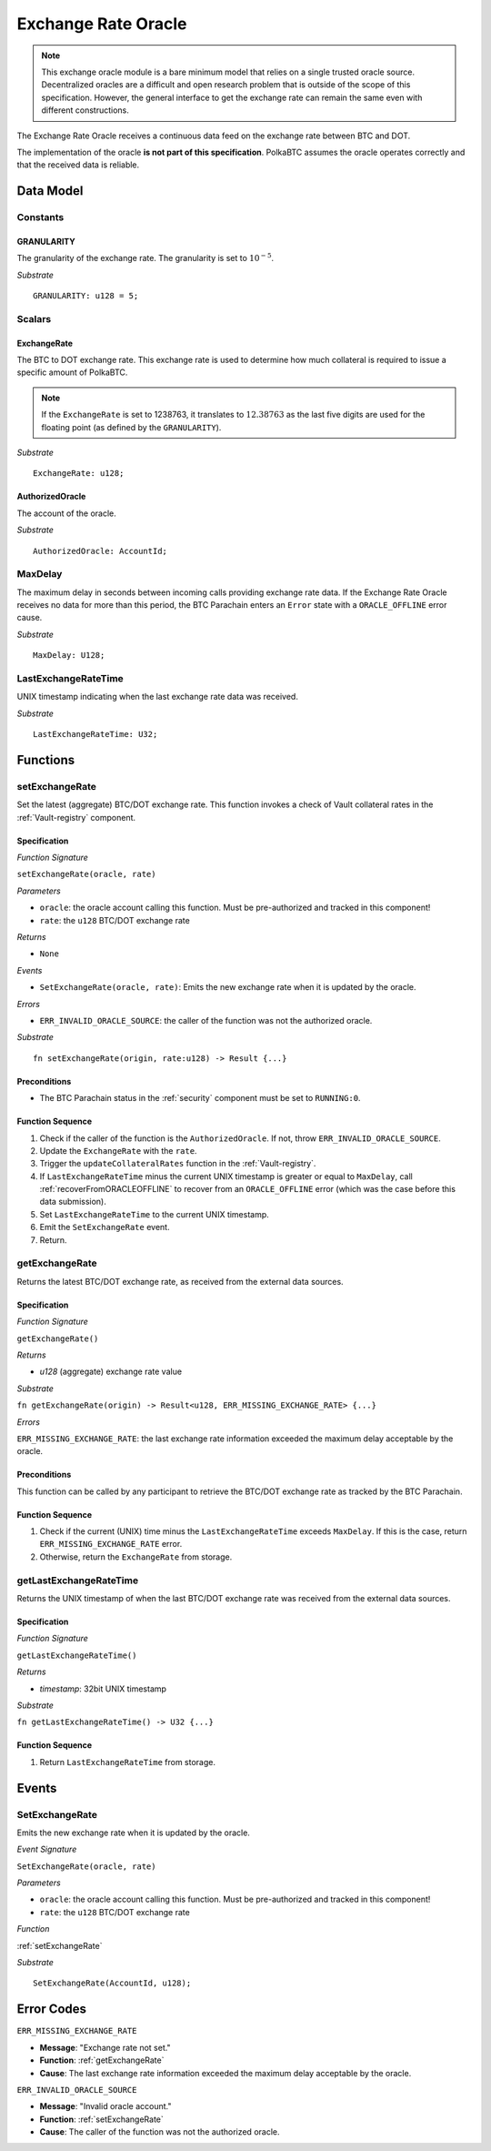.. _oracle:

Exchange Rate Oracle
====================

.. .. todo:: I think the oracle should be in a separate component, like BTC-Relay. And we do not implement / specify it, as this is not part of the Milestone plan. This is a whole new project. For our PoC we can just have a daemon feeding exchange rate data. 

.. note:: This exchange oracle module is a bare minimum model that relies on a single trusted oracle source. Decentralized oracles are a difficult and open research problem that is outside of the scope of this specification. However, the general interface to get the exchange rate can remain the same even with different constructions.


The Exchange Rate Oracle receives a continuous data feed on the exchange rate between BTC and DOT.

The implementation of the oracle **is not part of this specification**. PolkaBTC assumes the oracle operates correctly and that the received data is reliable. 


.. todo:: Update BTC Parachain status to ``ORACLE_OFFLINE`` if oracle stops receiving sending price data, and recover (using :ref:`recoverFromORACLEOFFLINE`) when data becomes available again.

Data Model
~~~~~~~~~~

Constants
---------

GRANULARITY
...........

The granularity of the exchange rate. The granularity is set to :math:`10^{-5}`.

*Substrate* ::

  GRANULARITY: u128 = 5;


Scalars
-------

ExchangeRate
............

The BTC to DOT exchange rate. This exchange rate is used to determine how much collateral is required to issue a specific amount of PolkaBTC. 

.. note:: If the ``ExchangeRate`` is set to 1238763, it translates to :math:`12.38763` as the last five digits are used for the floating point (as defined by the ``GRANULARITY``).



.. .. todo:: What granularity should we set here?

*Substrate* ::

    ExchangeRate: u128;


.. .. todo:: Do we maintain a log of submitted exchange rate "ticks"? Or do we just maintain the value of the current rate? For stability, probably better to maintain a (FIFO) log. 

AuthorizedOracle
................

The account of the oracle. 

*Substrate* ::

  AuthorizedOracle: AccountId;


MaxDelay
----------

The maximum delay in seconds between incoming calls providing exchange rate data. If the Exchange Rate Oracle receives no data for more than this period, the BTC Parachain enters an ``Error`` state with a ``ORACLE_OFFLINE`` error cause.

*Substrate* ::

  MaxDelay: U128;


LastExchangeRateTime
---------------------

UNIX timestamp indicating when the last exchange rate data was received. 


*Substrate* ::

  LastExchangeRateTime: U32;


Functions
~~~~~~~~~

.. _setExchangeRate:

setExchangeRate
----------------

Set the latest (aggregate) BTC/DOT exchange rate. This function invokes a check of Vault collateral rates in the :ref:`Vault-registry` component.

Specification
.............

*Function Signature*

``setExchangeRate(oracle, rate)``

*Parameters*

* ``oracle``: the oracle account calling this function. Must be pre-authorized and tracked in this component!
* ``rate``: the ``u128`` BTC/DOT exchange rate

*Returns*

* ``None``

*Events*

* ``SetExchangeRate(oracle, rate)``: Emits the new exchange rate when it is updated by the oracle.

*Errors*

* ``ERR_INVALID_ORACLE_SOURCE``: the caller of the function was not the authorized oracle. 

*Substrate* ::

    fn setExchangeRate(origin, rate:u128) -> Result {...}


.. .. todo:: Check how to handle caller validation in Substrate - only pre-defined oracle should be allowed to call this function.

Preconditions
.............
 
* The BTC Parachain status in the :ref:`security` component must be set to ``RUNNING:0``.

Function Sequence
.................

1. Check if the caller of the function is the ``AuthorizedOracle``. If not, throw ``ERR_INVALID_ORACLE_SOURCE``.
2. Update the ``ExchangeRate`` with the ``rate``.
3. Trigger the ``updateCollateralRates`` function in the :ref:`Vault-registry`.
4. If ``LastExchangeRateTime`` minus the current UNIX timestamp is greater or equal to ``MaxDelay``, call :ref:`recoverFromORACLEOFFLINE` to recover from an ``ORACLE_OFFLINE`` error (which was the case before this data submission).
5. Set ``LastExchangeRateTime`` to the current UNIX timestamp.
6. Emit the ``SetExchangeRate`` event.
7. Return.

.. _getExchangeRate:

getExchangeRate
----------------


Returns the latest BTC/DOT exchange rate, as received from the external data sources.

Specification
.............

*Function Signature*

``getExchangeRate()``

*Returns*

* `u128` (aggregate) exchange rate value


*Substrate*

``fn getExchangeRate(origin) -> Result<u128, ERR_MISSING_EXCHANGE_RATE> {...}``

*Errors*

``ERR_MISSING_EXCHANGE_RATE``: the last exchange rate information exceeded the maximum delay acceptable by the oracle. 

Preconditions
.............
 
This function can be called by any participant to retrieve the BTC/DOT exchange rate as tracked by the BTC Parachain.

Function Sequence
.................

1. Check if the current (UNIX) time minus the ``LastExchangeRateTime`` exceeds ``MaxDelay``. If this is the case, return ``ERR_MISSING_EXCHANGE_RATE`` error. 

2. Otherwise, return the ``ExchangeRate`` from storage.



.. _getLastExchangeRateTime:

getLastExchangeRateTime
------------------------


Returns the UNIX timestamp of when the last BTC/DOT exchange rate was received from the external data sources.

Specification
.............

*Function Signature*

``getLastExchangeRateTime()``

*Returns*

* `timestamp`: 32bit UNIX timestamp


*Substrate*

``fn getLastExchangeRateTime() -> U32 {...}``


Function Sequence
.................

1. Return ``LastExchangeRateTime`` from storage.


Events
~~~~~~~~~~~~

SetExchangeRate
----------------

Emits the new exchange rate when it is updated by the oracle.

*Event Signature*

``SetExchangeRate(oracle, rate)`` 

*Parameters*

* ``oracle``: the oracle account calling this function. Must be pre-authorized and tracked in this component!
* ``rate``: the ``u128`` BTC/DOT exchange rate

*Function*

:ref:`setExchangeRate`

*Substrate* ::

    SetExchangeRate(AccountId, u128);

Error Codes
~~~~~~~~~~~~

``ERR_MISSING_EXCHANGE_RATE``

* **Message**: "Exchange rate not set."
* **Function**: :ref:`getExchangeRate` 
* **Cause**: The last exchange rate information exceeded the maximum delay acceptable by the oracle. 



``ERR_INVALID_ORACLE_SOURCE``

* **Message**: "Invalid oracle account."
* **Function**: :ref:`setExchangeRate` 
* **Cause**: The caller of the function was not the authorized oracle. 

.. todo:: Halt PolkaBTC if the exchange rate oracle fails: liveness failure if no more data is incoming, as well as safety failure if the Governance Mechanism flags incorrect exchange rates.
